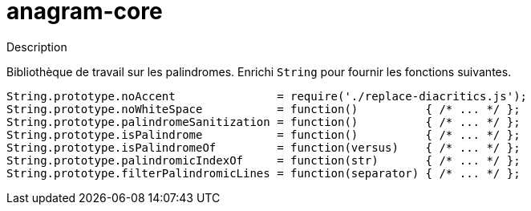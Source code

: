 = anagram-core

.Description
Bibliothèque de travail sur les palindromes. 
Enrichi `String` pour fournir les fonctions suivantes.

[source, javascript]
----
String.prototype.noAccent               = require('./replace-diacritics.js');
String.prototype.noWhiteSpace           = function()          { /* ... */ };
String.prototype.palindromeSanitization = function()          { /* ... */ };
String.prototype.isPalindrome           = function()          { /* ... */ };
String.prototype.isPalindromeOf         = function(versus)    { /* ... */ };
String.prototype.palindromicIndexOf     = function(str)       { /* ... */ };
String.prototype.filterPalindromicLines = function(separator) { /* ... */ };
----
